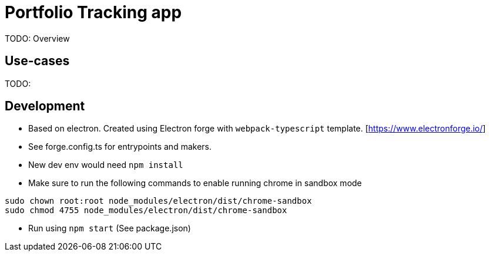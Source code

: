 = Portfolio Tracking app

TODO: Overview

== Use-cases

TODO:

== Development

* Based on electron. Created using Electron forge with `webpack-typescript` template. [https://www.electronforge.io/]
* See forge.config.ts for entrypoints and makers.
* New dev env would need `npm install`
* Make sure to run the following commands to enable running chrome in sandbox mode

[source, bash]
----
sudo chown root:root node_modules/electron/dist/chrome-sandbox
sudo chmod 4755 node_modules/electron/dist/chrome-sandbox
----

* Run using `npm start` (See package.json)